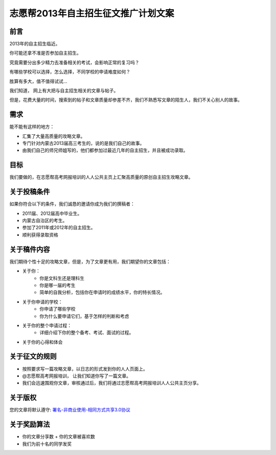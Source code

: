 ======================================
志愿帮2013年自主招生征文推广计划文案
======================================

前言
========================
2013年的自主招生临近。

你可能还拿不准是否参加自主招生。

究竟需要分出多少精力去准备相关的考试，会影响正常的复习吗？

有哪些学校可以选择，怎么选择，不同学校的申请难度如何？

胜算有多大，值不值得试试…

我们知道， 网上有大把与自主招生相关的文章与帖子。

但是，花费大量的时间，搜索到的帖子和文章质量却参差不齐，我们不熟悉写文章的陌生人，我们不关心别人的故事。


需求
=========================
能不能有这样的地方：

* 汇集了大量高质量的攻略文章。
* 专门针对内蒙古2013届高三考生的，说的是我们自己的故事。
* 由我们自己的师兄师姐写的，他们都参加过最近几年的自主招生，并且被成功录取。


目标
==========================
我们要做的，在志愿帮高考网报培训的人人公共主页上汇聚高质量的原创自主招生攻略文章。


关于投稿条件
==========================
如果你符合以下的条件，我们诚恳的邀请你成为我们的撰稿者：

* 2011届、2012届高中毕业生。
* 内蒙古自治区的考生。
* 参加了2011年或2012年的自主招生。
* 顺利获得录取资格


关于稿件内容
=========================
我们期待个性十足的攻略文章，但是，为了文章更有用，我们期望你的文章包括：


* 关于你：
        + 你是文科生还是理科生
        + 你是哪一届的考生
        + 简单的自我分析，包括你在申请时的成绩水平，你的特长情况。
* 关于你申请的学校：
        + 你申请了哪些学校
        + 你为什么要申请它们，基于怎样的判断和考虑
* 关于你的整个申请过程：
        + 详细介绍下你的整个备考、考试、面试的过程。
* 关于你的心得和体会

关于征文的规则
=========================
* 按照要求写一篇攻略文章，以日志的形式发到你的人人页面上。
* @志愿帮高考网报培训， 让我们知道你写了一篇文章。
* 我们会迅速围观你文章，审核通过后，我们将通过志愿帮高考网报培训人人公共主页分享。

关于版权
=========================

您的文章将默认遵守: `署名-非商业使用-相同方式共享3.0协议`_

.. _`署名-非商业使用-相同方式共享3.0协议`: http://creativecommons.org/licenses/by-nc-sa/3.0/cn/ 


关于奖励算法
=========================

* 你的文章分享数 + 你的文章被喜欢数
* 我们为前十名的同学发奖
